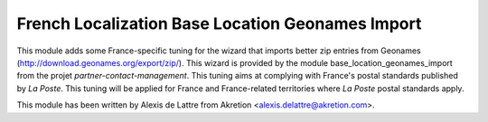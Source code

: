 French Localization Base Location Geonames Import
=================================================

This module adds some France-specific tuning for the
wizard that imports better zip entries from Geonames
(http://download.geonames.org/export/zip/). This wizard is provided
by the module base_location_geonames_import from the projet
*partner-contact-management*. This tuning aims at complying with
France's postal standards published by *La Poste*. This tuning will
be applied for France and France-related territories where *La Poste*
postal standards apply.

This module has been written by Alexis de Lattre from Akretion
<alexis.delattre@akretion.com>.


